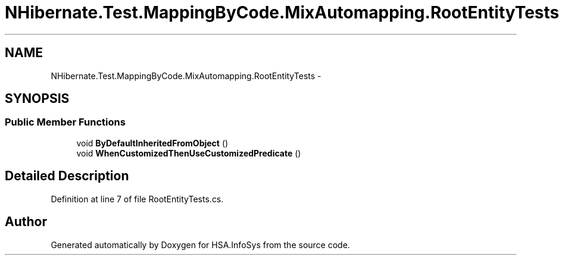 .TH "NHibernate.Test.MappingByCode.MixAutomapping.RootEntityTests" 3 "Fri Jul 5 2013" "Version 1.0" "HSA.InfoSys" \" -*- nroff -*-
.ad l
.nh
.SH NAME
NHibernate.Test.MappingByCode.MixAutomapping.RootEntityTests \- 
.SH SYNOPSIS
.br
.PP
.SS "Public Member Functions"

.in +1c
.ti -1c
.RI "void \fBByDefaultInheritedFromObject\fP ()"
.br
.ti -1c
.RI "void \fBWhenCustomizedThenUseCustomizedPredicate\fP ()"
.br
.in -1c
.SH "Detailed Description"
.PP 
Definition at line 7 of file RootEntityTests\&.cs\&.

.SH "Author"
.PP 
Generated automatically by Doxygen for HSA\&.InfoSys from the source code\&.
